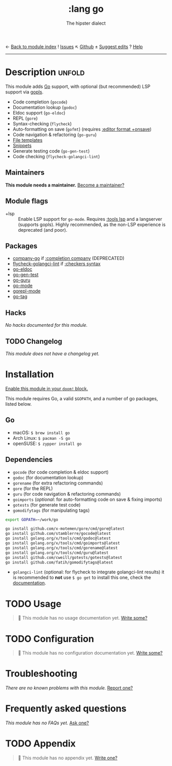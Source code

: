 ← [[doom-module-index:][Back to module index]]               ! [[doom-module-issues:::lang go][Issues]]  ↖ [[doom-source:modules/lang/go/][Github]]  ± [[doom-suggest-edit:][Suggest edits]]  ? [[doom-help-modules:][Help]]
--------------------------------------------------------------------------------
#+TITLE:    :lang go
#+SUBTITLE: The hipster dialect
#+CREATED:  June 15, 2015
#+SINCE:    0.7

* Description :unfold:
This module adds [[https://golang.org][Go]] support, with optional (but recommended) LSP support via
[[https://github.com/golang/tools/blob/master/gopls/README.md][gopls]].

- Code completion (~gocode~)
- Documentation lookup (~godoc~)
- Eldoc support (~go-eldoc~)
- REPL (~gore~)
- Syntax-checking (~flycheck~)
- Auto-formatting on save (~gofmt~) (requires [[doom-module:][:editor format +onsave]])
- Code navigation & refactoring (~go-guru~)
- [[../../editor/file-templates/templates/go-mode][File templates]]
- [[https://github.com/hlissner/doom-snippets/tree/master/go-mode][Snippets]]
- Generate testing code (~go-gen-test~)
- Code checking (~flycheck-golangci-lint~)

** Maintainers
*This module needs a maintainer.* [[doom-contrib-maintainer:][Become a maintainer?]]

** Module flags
- +lsp ::
  Enable LSP support for ~go-mode~. Requires [[doom-module:][:tools lsp]] and a langserver
  (supports gopls). Highly recommended, as the non-LSP experience is deprecated
  (and poor).

** Packages
- [[doom-package:][company-go]] if [[doom-module:][:completion company]] (DEPRECATED)
- [[doom-package:][flycheck-golangci-lint]] if [[doom-module:][:checkers syntax]]
- [[doom-package:][go-eldoc]]
- [[doom-package:][go-gen-test]]
- [[doom-package:][go-guru]]
- [[doom-package:][go-mode]]
- [[doom-package:][gorepl-mode]]
- [[doom-package:][go-tag]]

** Hacks
/No hacks documented for this module./

** TODO Changelog
# This section will be machine generated. Don't edit it by hand.
/This module does not have a changelog yet./

* Installation
[[id:01cffea4-3329-45e2-a892-95a384ab2338][Enable this module in your ~doom!~ block.]]

This module requires Go, a valid =$GOPATH=, and a number of go packages, listed
below.

** Go
- macOS: ~$ brew install go~
- Arch Linux: ~$ pacman -S go~
- openSUSE: ~$ zypper install go~

** Dependencies
- ~gocode~ (for code completion & eldoc support)
- ~godoc~ (for documentation lookup)
- ~gorename~ (for extra refactoring commands)
- ~gore~ (for the REPL)
- ~guru~ (for code navigation & refactoring commands)
- ~goimports~ (/optional/: for auto-formatting code on save & fixing imports)
- ~gotests~ (for generate test code)
- ~gomodifytags~ (for manipulating tags)

#+begin_src sh
export GOPATH=~/work/go

go install github.com/x-motemen/gore/cmd/gore@latest
go install github.com/stamblerre/gocode@latest
go install golang.org/x/tools/cmd/godoc@latest
go install golang.org/x/tools/cmd/goimports@latest
go install golang.org/x/tools/cmd/gorename@latest
go install golang.org/x/tools/cmd/guru@latest
go install github.com/cweill/gotests/gotests@latest
go install github.com/fatih/gomodifytags@latest
#+end_src

- ~golangci-lint~ (optional: for flycheck to integrate golangci-lint results) it
  is recommended to *not* use ~$ go get~ to install this one, check the
  [[https://github.com/golangci/golangci-lint#binary-release][documentation]].

* TODO Usage
#+begin_quote
 🔨 This module has no usage documentation yet. [[doom-contrib-module:][Write some?]]
#+end_quote

* TODO Configuration
#+begin_quote
 🔨 This module has no configuration documentation yet. [[doom-contrib-module:][Write some?]]
#+end_quote

* Troubleshooting
/There are no known problems with this module./ [[doom-report:][Report one?]]

* Frequently asked questions
/This module has no FAQs yet./ [[doom-suggest-faq:][Ask one?]]

* TODO Appendix
#+begin_quote
 🔨 This module has no appendix yet. [[doom-contrib-module:][Write one?]]
#+end_quote
